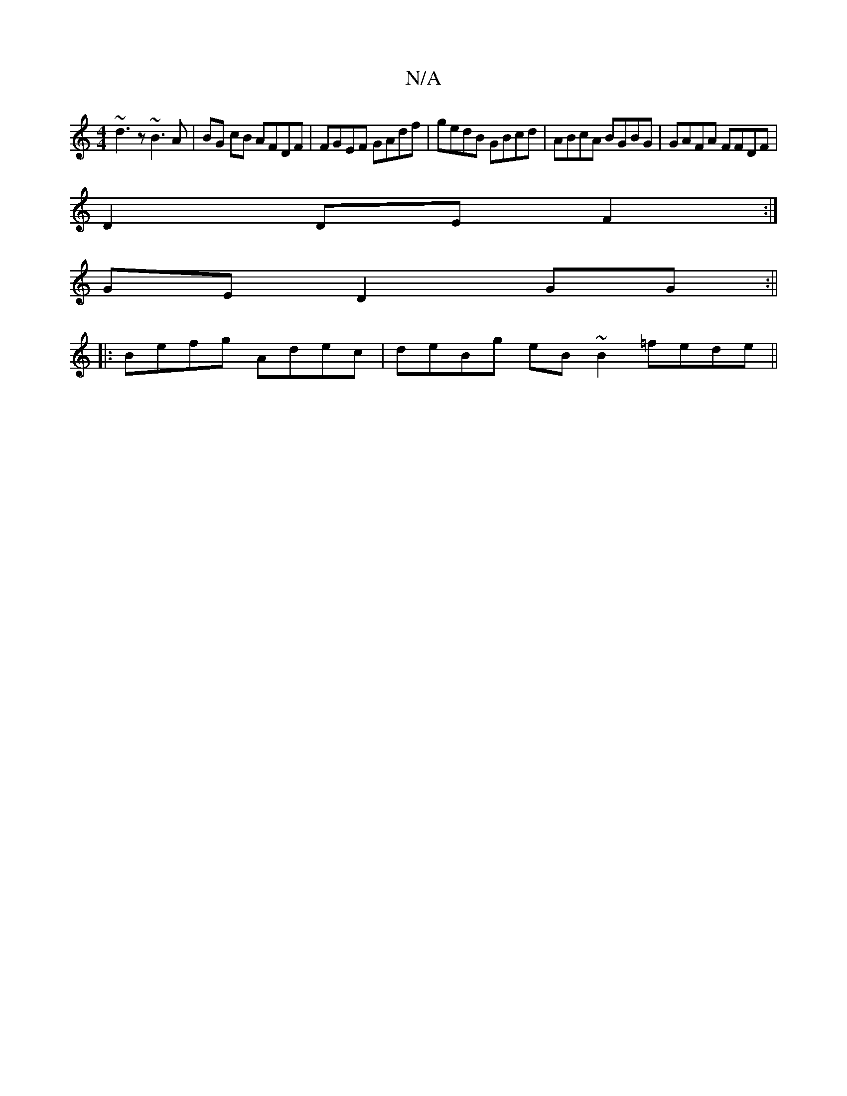 X:1
T:N/A
M:4/4
R:N/A
K:Cmajor
 ~d3z ~B3A | BG cB AFDF | FGEF GAdf | gedB GBcd | ABcA BGBG | GAFA FFDF |
D2 DE F2 :|
GE D2 GG :||
|:Befg Adec | deBg eB~B2 =fede||

|:f2 ed dcAc | zded baec | dfga gedB | cdeg fA~f2 :| (3dBG FA G2 C2